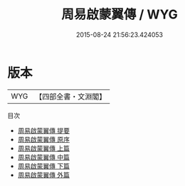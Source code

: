 #+TITLE: 周易啟蒙翼傳 / WYG
#+DATE: 2015-08-24 21:56:23.424053
* 版本
 |       WYG|【四部全書・文淵閣】|
目次
 - [[file:KR1a0070_000.txt::000-1a][周易啟蒙翼傳 提要]]
 - [[file:KR1a0070_000.txt::000-3a][周易啟蒙翼傳 原序]]
 - [[file:KR1a0070_001.txt::001-1a][周易啟蒙翼傳 上篇]]
 - [[file:KR1a0070_002.txt::002-1a][周易啟蒙翼傳 中篇]]
 - [[file:KR1a0070_003.txt::003-1a][周易啟蒙翼傳 下篇]]
 - [[file:KR1a0070_004.txt::004-1a][周易啟蒙翼傳 外篇]]
